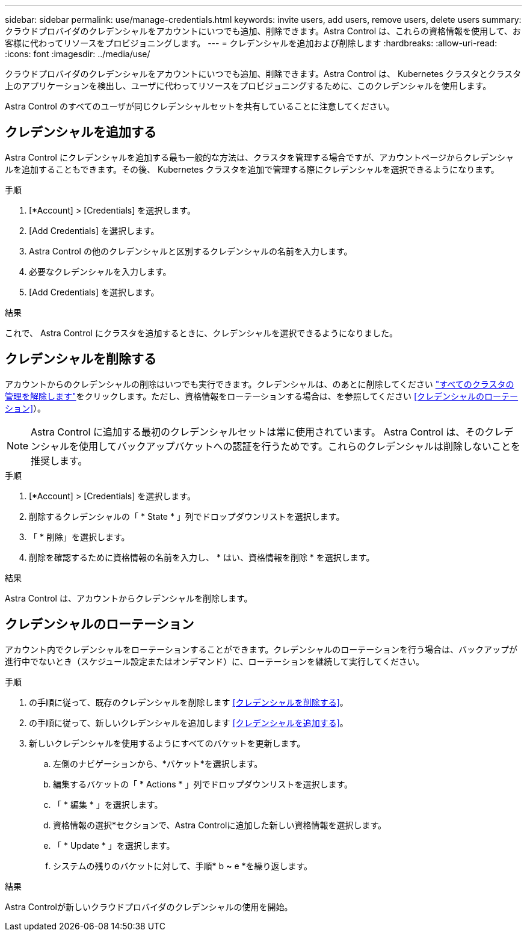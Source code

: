 ---
sidebar: sidebar 
permalink: use/manage-credentials.html 
keywords: invite users, add users, remove users, delete users 
summary: クラウドプロバイダのクレデンシャルをアカウントにいつでも追加、削除できます。Astra Control は、これらの資格情報を使用して、お客様に代わってリソースをプロビジョニングします。 
---
= クレデンシャルを追加および削除します
:hardbreaks:
:allow-uri-read: 
:icons: font
:imagesdir: ../media/use/


[role="lead"]
クラウドプロバイダのクレデンシャルをアカウントにいつでも追加、削除できます。Astra Control は、 Kubernetes クラスタとクラスタ上のアプリケーションを検出し、ユーザに代わってリソースをプロビジョニングするために、このクレデンシャルを使用します。

Astra Control のすべてのユーザが同じクレデンシャルセットを共有していることに注意してください。



== クレデンシャルを追加する

Astra Control にクレデンシャルを追加する最も一般的な方法は、クラスタを管理する場合ですが、アカウントページからクレデンシャルを追加することもできます。その後、 Kubernetes クラスタを追加で管理する際にクレデンシャルを選択できるようになります。

.必要なもの
ifdef::aws[]

* Amazon Web Servicesの場合、クラスタの作成に使用するIAMアカウントのクレデンシャルのJSON出力が必要です。 link:../get-started/set-up-amazon-web-services.html["IAMユーザを設定する方法を説明します"]。


endif::aws[]

ifdef::gcp[]

* GKE の場合は、必要な権限を持つサービスアカウントのサービスアカウントキーファイルが必要です。 link:../get-started/set-up-google-cloud.html["サービスアカウントの設定方法について説明します"]。


endif::gcp[]

ifdef::azure[]

* AKS の場合、サービスプリンシパルの作成時に Azure CLI からの出力を含む JSON ファイルが必要です。 link:../get-started/set-up-microsoft-azure-with-anf.html["サービスプリンシパルの設定方法について説明します"]。
+
JSON ファイルに追加していない場合は、 Azure サブスクリプション ID も必要になります。



endif::azure[]

.手順
. [*Account] > [Credentials] を選択します。
. [Add Credentials] を選択します。


ifdef::azure[]

. Microsoft Azure *を選択します。


endif::azure[]

ifdef::gcp[]

. [* Google Cloud Platform*]を選択します。


endif::gcp[]

ifdef::aws[]

. Amazon Web Servicesを選択します。


endif::aws[]

. Astra Control の他のクレデンシャルと区別するクレデンシャルの名前を入力します。
. 必要なクレデンシャルを入力します。


ifdef::azure[]

. * Microsoft Azure * ： JSON ファイルをアップロードするか、クリップボードから JSON ファイルの内容を貼り付けて、 Azure サービスプリンシパルの詳細を Astra Control に伝えます。
+
JSON ファイルに、サービスプリンシパルの作成時に Azure CLI からの出力が含まれている必要があります。サブスクリプション ID を含めることで、 Astra Control に自動的に追加されるようにすることもできます。ID が必要な場合は、 JSON の指定後に手動で ID を入力する必要があります。



endif::azure[]

ifdef::gcp[]

. * Google Cloud Platform * ：ファイルをアップロードするか、クリップボードからコンテンツを貼り付けて、 Google Cloud サービスアカウントのキーファイルを提供します。


endif::gcp[]

ifdef::aws[]

. * Amazon Web Services *：ファイルをアップロードするか、クリップボードから内容を貼り付けて、Amazon Web Services IAMユーザクレデンシャルを指定します。


endif::aws[]

. [Add Credentials] を選択します。


.結果
これで、 Astra Control にクラスタを追加するときに、クレデンシャルを選択できるようになりました。



== クレデンシャルを削除する

アカウントからのクレデンシャルの削除はいつでも実行できます。クレデンシャルは、のあとに削除してください link:unmanage.html["すべてのクラスタの管理を解除します"]をクリックします。ただし、資格情報をローテーションする場合は、を参照してください <<クレデンシャルのローテーション>>）。


NOTE: Astra Control に追加する最初のクレデンシャルセットは常に使用されています。 Astra Control は、そのクレデンシャルを使用してバックアップバケットへの認証を行うためです。これらのクレデンシャルは削除しないことを推奨します。

.手順
. [*Account] > [Credentials] を選択します。
. 削除するクレデンシャルの「 * State * 」列でドロップダウンリストを選択します。
. 「 * 削除」を選択します。
. 削除を確認するために資格情報の名前を入力し、 * はい、資格情報を削除 * を選択します。


.結果
Astra Control は、アカウントからクレデンシャルを削除します。



== クレデンシャルのローテーション

アカウント内でクレデンシャルをローテーションすることができます。クレデンシャルのローテーションを行う場合は、バックアップが進行中でないとき（スケジュール設定またはオンデマンド）に、ローテーションを継続して実行してください。

.手順
. の手順に従って、既存のクレデンシャルを削除します <<クレデンシャルを削除する>>。
. の手順に従って、新しいクレデンシャルを追加します <<クレデンシャルを追加する>>。
. 新しいクレデンシャルを使用するようにすべてのバケットを更新します。
+
.. 左側のナビゲーションから、*バケット*を選択します。
.. 編集するバケットの「 * Actions * 」列でドロップダウンリストを選択します。
.. 「 * 編集 * 」を選択します。
.. 資格情報の選択*セクションで、Astra Controlに追加した新しい資格情報を選択します。
.. 「 * Update * 」を選択します。
.. システムの残りのバケットに対して、手順* b *~* e *を繰り返します。




.結果
Astra Controlが新しいクラウドプロバイダのクレデンシャルの使用を開始。
